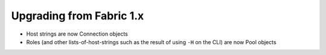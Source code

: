 =========================
Upgrading from Fabric 1.x
=========================

* Host strings are now Connection objects
* Roles (and other lists-of-host-strings such as the result of using ``-H`` on
  the CLI) are now Pool objects
